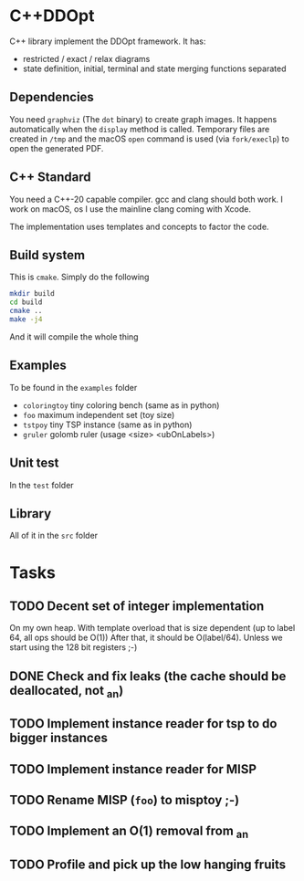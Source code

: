 * C++DDOpt

C++ library implement the DDOpt framework.
It has:
- restricted / exact / relax diagrams
- state definition, initial, terminal and state merging functions separated

** Dependencies
You need ~graphviz~ (The ~dot~ binary) to create graph images. It happens
automatically when the ~display~ method is called. Temporary files are created
in ~/tmp~ and the macOS ~open~ command is used (via ~fork/execlp~)  to open the generated
PDF.

** C++ Standard
You need a C++-20 capable compiler. gcc and clang should both work. I work on macOS, os
I use the mainline clang coming with Xcode.

The implementation uses templates and concepts to factor the code.

** Build system
This is ~cmake~. Simply do the following
#+begin_src bash
  mkdir build
  cd build
  cmake ..
  make -j4
#+end_src
And it will compile the whole thing

** Examples
To be found in the ~examples~ folder
- ~coloringtoy~ tiny coloring bench (same as in python)
- ~foo~ maximum independent set (toy size)
- ~tstpoy~ tiny TSP instance (same as in python)
- ~gruler~ golomb ruler (usage <size> <ubOnLabels>)

** Unit test
In the ~test~ folder

** Library
All of it in the ~src~ folder

* Tasks
** TODO Decent set of integer implementation
On my own heap.
With template overload that is size dependent (up to label 64, all ops should be O(1))
After that, it should be O(label/64). Unless we start using the 128 bit registers ;-)
** DONE Check and fix leaks (the cache should be deallocated, not _an)
CLOSED: [2024-01-29 Mon 13:46]
** TODO Implement instance reader for tsp to do bigger instances
** TODO Implement instance reader for MISP
** TODO Rename MISP (~foo~) to misptoy ;-)
** TODO Implement an O(1) removal from _an
** TODO Profile and pick up the low hanging fruits 

* Command to create a GCM for an import :noexport:
Like 
#+begin_src c++
  import iostream;
#+end_src
You need
#+begin_src bash
g++-13 -std=c++20 -fmodules-ts -xc++-system-header iostream
#+end_src
Haven't found a way to automate in cmake yet. Though there should be
